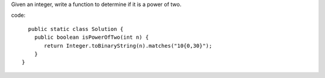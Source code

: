 Given an integer, write a function to determine if it is a power of two.

code:
::
 
      public static class Solution {
        public boolean isPowerOfTwo(int n) {
           return Integer.toBinaryString(n).matches("10{0,30}");
        }
    }
